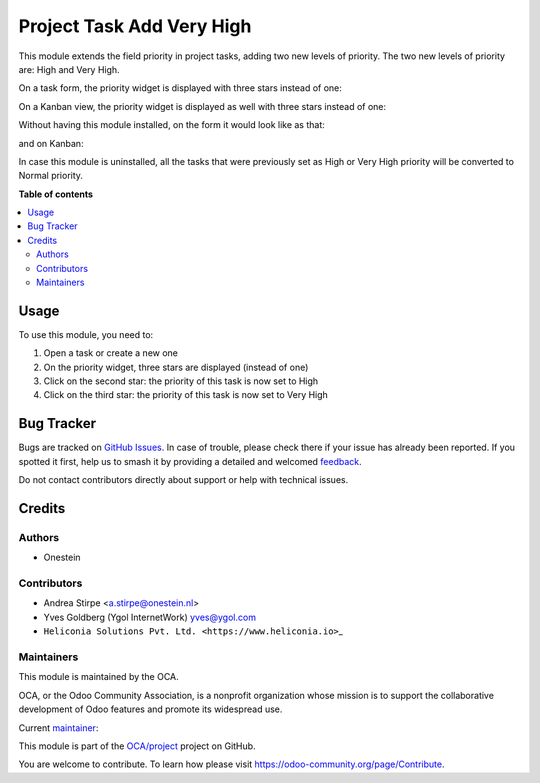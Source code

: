 ==========================
Project Task Add Very High
==========================

.. 
   !!!!!!!!!!!!!!!!!!!!!!!!!!!!!!!!!!!!!!!!!!!!!!!!!!!!
   !! This file is generated by oca-gen-addon-readme !!
   !! changes will be overwritten.                   !!
   !!!!!!!!!!!!!!!!!!!!!!!!!!!!!!!!!!!!!!!!!!!!!!!!!!!!
   !! source digest: sha256:a81bbdc4cacacdfd5371aef40ed916d5d7b8422de1c6ee7b9420f8c077cbd440
   !!!!!!!!!!!!!!!!!!!!!!!!!!!!!!!!!!!!!!!!!!!!!!!!!!!!

.. |badge1| image:: https://img.shields.io/badge/maturity-Production%2FStable-green.png
    :target: https://odoo-community.org/page/development-status
    :alt: Production/Stable
.. |badge2| image:: https://img.shields.io/badge/licence-AGPL--3-blue.png
    :target: http://www.gnu.org/licenses/agpl-3.0-standalone.html
    :alt: License: AGPL-3
.. |badge3| image:: https://img.shields.io/badge/github-OCA%2Fproject-lightgray.png?logo=github
    :target: https://github.com/OCA/project/tree/18.0/project_task_add_very_high
    :alt: OCA/project
.. |badge4| image:: https://img.shields.io/badge/weblate-Translate%20me-F47D42.png
    :target: https://translation.odoo-community.org/projects/project-18-0/project-18-0-project_task_add_very_high
    :alt: Translate me on Weblate
.. |badge5| image:: https://img.shields.io/badge/runboat-Try%20me-875A7B.png
    :target: https://runboat.odoo-community.org/builds?repo=OCA/project&target_branch=18.0
    :alt: Try me on Runboat

|badge1| |badge2| |badge3| |badge4| |badge5|

This module extends the field priority in project tasks, adding two new
levels of priority. The two new levels of priority are: High and Very
High.

On a task form, the priority widget is displayed with three stars
instead of one:

|image1|

On a Kanban view, the priority widget is displayed as well with three
stars instead of one:

|image2|

Without having this module installed, on the form it would look like as
that:

|image3|

and on Kanban:

|image4|

In case this module is uninstalled, all the tasks that were previously
set as High or Very High priority will be converted to Normal priority.

.. |image1| image:: https://raw.githubusercontent.com/OCA/project/12.0/project_task_add_very_high/static/description/image.png
.. |image2| image:: https://raw.githubusercontent.com/OCA/project/12.0/project_task_add_very_high/static/description/image2.png
.. |image3| image:: https://raw.githubusercontent.com/OCA/project/12.0/project_task_add_very_high/static/description/image_a.png
.. |image4| image:: https://raw.githubusercontent.com/OCA/project/12.0/project_task_add_very_high/static/description/image2_a.png

**Table of contents**

.. contents::
   :local:

Usage
=====

To use this module, you need to:

1. Open a task or create a new one
2. On the priority widget, three stars are displayed (instead of one)
3. Click on the second star: the priority of this task is now set to
   High
4. Click on the third star: the priority of this task is now set to Very
   High

Bug Tracker
===========

Bugs are tracked on `GitHub Issues <https://github.com/OCA/project/issues>`_.
In case of trouble, please check there if your issue has already been reported.
If you spotted it first, help us to smash it by providing a detailed and welcomed
`feedback <https://github.com/OCA/project/issues/new?body=module:%20project_task_add_very_high%0Aversion:%2018.0%0A%0A**Steps%20to%20reproduce**%0A-%20...%0A%0A**Current%20behavior**%0A%0A**Expected%20behavior**>`_.

Do not contact contributors directly about support or help with technical issues.

Credits
=======

Authors
-------

* Onestein

Contributors
------------

-  Andrea Stirpe <a.stirpe@onestein.nl>
-  Yves Goldberg (Ygol InternetWork) yves@ygol.com
-  ``Heliconia Solutions Pvt. Ltd. <https://www.heliconia.io>``\ \_

Maintainers
-----------

This module is maintained by the OCA.

.. image:: https://odoo-community.org/logo.png
   :alt: Odoo Community Association
   :target: https://odoo-community.org

OCA, or the Odoo Community Association, is a nonprofit organization whose
mission is to support the collaborative development of Odoo features and
promote its widespread use.

.. |maintainer-astirpe| image:: https://github.com/astirpe.png?size=40px
    :target: https://github.com/astirpe
    :alt: astirpe

Current `maintainer <https://odoo-community.org/page/maintainer-role>`__:

|maintainer-astirpe| 

This module is part of the `OCA/project <https://github.com/OCA/project/tree/18.0/project_task_add_very_high>`_ project on GitHub.

You are welcome to contribute. To learn how please visit https://odoo-community.org/page/Contribute.
